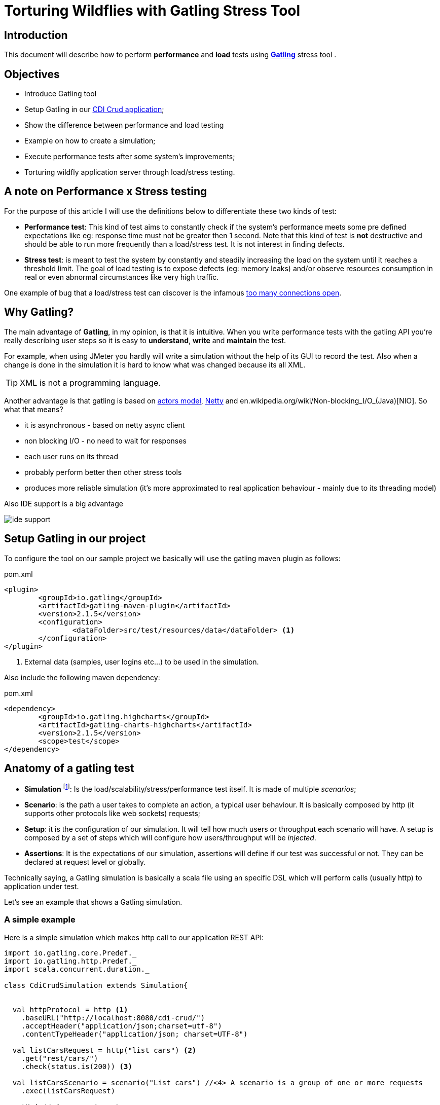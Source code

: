= Torturing Wildflies with Gatling Stress Tool

== Introduction

This document will describe how to perform *performance* and *load* tests using http://gatling.io[*Gatling*^] stress tool .

== Objectives

* Introduce Gatling tool
* Setup Gatling in our https://github.com/rmpestano/cdi-crud[CDI Crud application^];
* Show the difference between performance and load testing 
* Example on how to create a simulation;
* Execute performance tests after some system's improvements;
* Torturing wildfly application server through load/stress testing.

== A note on Performance x Stress testing
For the purpose of this article I will use the definitions below to differentiate these two kinds of test:

* *Performance test*: This kind of test aims to constantly check if the system's performance meets some pre defined expectations like eg: response time must not be greater then 1 second.
Note that this kind of test is *not* destructive and should be able to run more frequently than a load/stress test. It is not interest in finding defects.
* *Stress test*: is meant to test the system by constantly and steadily increasing the load on the system until it reaches a threshold limit.
The goal of load testing is to expose defects (eg: memory leaks) and/or observe resources consumption in real or even abnormal circumstances like very high traffic.

One example of bug that a load/stress test can discover is the infamous http://stackoverflow.com/questions/10176945/java-using-jdbc-too-many-connections[too many connections open].



== Why Gatling?
The main advantage of *Gatling*, in my opinion, is that it is intuitive. When you write performance tests with the gatling API you're really describing user steps
so it is easy to *understand*, *write* and *maintain* the test.

For example, when using JMeter you hardly will write a simulation without the help of its GUI to record the test. Also when a change is done in the simulation it is hard to know what was changed because its all XML.

TIP: XML is not a programming language.

Another advantage is that gatling is based on http://doc.akka.io/docs/akka/snapshot/scala/actors.html[actors model], http://netty.io/[Netty] and en.wikipedia.org/wiki/Non-blocking_I/O_(Java)[NIO]. So what that means?

* it is asynchronous - based on netty async client
* non blocking I/O - no need to wait for responses
* each user runs on its thread
* probably perform better then other stress tools
* produces more reliable simulation (it's more approximated to real application behaviour - mainly due to its threading model)

Also IDE support is a big advantage

image::ide-support.png[align="center"]

== Setup Gatling in our project

To configure the tool on our sample project we basically will use the gatling maven plugin as follows:

.pom.xml
----
<plugin>
	<groupId>io.gatling</groupId>
	<artifactId>gatling-maven-plugin</artifactId>
	<version>2.1.5</version>
	<configuration>
		<dataFolder>src/test/resources/data</dataFolder> <1>
	</configuration>
</plugin>
----

<1> External data (samples, user logins etc...) to be used in the simulation.

Also include the following maven dependency:

.pom.xml
----
<dependency>
	<groupId>io.gatling.highcharts</groupId>
	<artifactId>gatling-charts-highcharts</artifactId>
	<version>2.1.5</version>
	<scope>test</scope>
</dependency>
----

== Anatomy of a gatling test

* *Simulation* footnote:[_Simulation_ is the name which is usually given to performance tests because they try to simulate the application's
                     usage under real or even abnormal circumstances like e.g putting/simulating a lot of users using the app at the same time.]: Is the load/scalability/stress/performance test itself. It is made of multiple _scenarios_;
* *Scenario*: is the path a user takes to complete an action, a typical user behaviour. It is basically composed by http (it supports other protocols like web sockets) requests;
* *Setup*: it is the configuration of our simulation. It will tell how much users or throughput each scenario will have. A setup is composed by a set of steps which will configure how users/throughput will be _injected_. 
* *Assertions*: It is the expectations of our simulation, assertions will define if our test was successful or not. They can be declared at request level or globally.

Technically saying, a Gatling simulation is basically a scala file using an specific DSL which will perform calls (usually http) to application under test. 

Let's see an example that shows a Gatling simulation.

=== A simple example

Here is a simple simulation which makes http call to our application REST API:

[source, scala]
----
import io.gatling.core.Predef._
import io.gatling.http.Predef._
import scala.concurrent.duration._

class CdiCrudSimulation extends Simulation{


  val httpProtocol = http <1>
    .baseURL("http://localhost:8080/cdi-crud/")
    .acceptHeader("application/json;charset=utf-8")
    .contentTypeHeader("application/json; charset=UTF-8")

  val listCarsRequest = http("list cars") <2>
    .get("rest/cars/")
    .check(status.is(200)) <3>

  val listCarsScenario = scenario("List cars") //<4> A scenario is a group of one or more requests
    .exec(listCarsRequest)

  setUp( //<4> scenario setup
      listCarsScenario.inject(
        atOnceUsers(10),  <5>
        rampUsersPerSec(1) to (10) during(20 seconds),  <6>
        constantUsersPerSec(2) during (15 seconds))
       )
      .protocols(httpProtocol)  <7>
      .assertions( <8>
        global.successfulRequests.percent.greaterThan(95), // for all requests
        details("list cars").responseTime.mean.lessThan(50), // for specific group of requests
        details("list cars").responseTime.max.lessThan(300)
      )

}
----

<1> Template for all http requests;
<2> Stores this request in a local variable;
<3> Request assertion;
<4> Scenarios configuration
<5> Add 5 users at the same time (each on its on thread). They will fire one request (wait its response) each one.
<6> scale from 1 to 10 users during 20 seconds (one user is added on each 2 seconds. On the last second of this step 10 users will fire requests simultaneously)
<7> 2 users per second during 15 seconds (i fell quite dummy explaining this because the DSL is really *self explanatory*)
<8> this section makes assertions on all or a group of requests

NOTE: I've already talked about the https://rpestano.wordpress.com/2014/12/21/some-words-on-javaee-rest-and-swagger/[REST API under test here^]


This simulation fires a total of 150 request in 34 seconds, here is the console output:

----
================================================================================
---- Global Information --------------------------------------------------------
> request count                                        150 (OK=150    KO=0     )
> min response time                                      8 (OK=8      KO=-     )
> max response time                                     38 (OK=38     KO=-     )
> mean response time                                    21 (OK=21     KO=-     )
> std deviation                                          5 (OK=5      KO=-     )
> response time 50th percentile                         22 (OK=22     KO=-     )
> response time 75th percentile                         24 (OK=24     KO=-     )
> mean requests/sec                                  4.343 (OK=4.343  KO=-     )
---- Response Time Distribution ------------------------------------------------
> t < 800 ms                                           150 (100%)
> 800 ms < t < 1200 ms                                   0 (  0%)
> t > 1200 ms                                            0 (  0%)
> failed                                                 0 (  0%)
================================================================================

Reports generated in 0s.
Please open the following file: /home/pestano/projects/cdi-crud/target/gatling/results/cdicrudsimulation-1430707109729/index.html
Global: percentage of successful requests is greater than 95 : true
list cars: mean of response time is less than 50 : true
list cars: max of response time is less than 300 : true
----

So here are the steps execution order:

. *atOnceUsers(10)*: 10 users execute the scenario at the same time and "go away". As the scenario has only one http rest (list cars) we end up with 10 request till now;
. *rampUsersPerSec(1) to (10) during(20 seconds)*: in this next step the simulation adds 1 users on every 2 seconds during 20 seconds. From _moment_ 1 sec to 2 sec the first user fires two requests then another user is added.
from _moment_ 2 sec to 4 sec these 2 users fires 4 request, from second 4 to 6 we have 3 users (3 req per sec x 2 sec = 6) which leads to 6 req and so on, this is actually an http://en.wikipedia.org/wiki/Arithmetic_progression[arithmetic progression]. At the end of this step we have more 110 requests
. *constantUsersPerSec(2) during (15 seconds)*: here we have 2 requests per second (because we have only one request on this scenario x 2 users) during 15 seconds = 30 req.

So at the end of the 3 steps we have 150 requests.

And here are some graphical reports generated by Gatling which illustrates this execution:

|====

| image:simple-simulation01.png[400,300,link="https://www.flickr.com/photos/131177342@N02/17155121117/",window="_blank"] | image:simple-simulation03.png[400,300,,link="https://www.flickr.com/photos/131177342@N02/17175013220/",window="_blank"]

| image:simple-simulation02.png[400,300,link="https://www.flickr.com/photos/131177342@N02/16740080194/",window="_blank"] | image:simple-simulation04.png[400,300,link="https://www.flickr.com/photos/131177342@N02/16742318423/",window="_blank"]

| image:simple-simulation-detail01.png[400,300,link="https://www.flickr.com/photos/131177342@N02/17362231561/",window="_blank"] | image:simple-simulation03.png[400,300,link="https://www.flickr.com/photos/131177342@N02/17175012290/",window="_blank"]

| image:simple-simulation-detail02.png[400,300,link="https://www.flickr.com/photos/131177342@N02/17176369579/",window="_blank"] | image:simple-simulation04.png[400,300,link="https://www.flickr.com/photos/131177342@N02/17175011950/",window="_blank"]

|====

== Torturing Wildflies
Now the section that entitles this post, *Wildflies* is meant to be the plural of http://wildfly.org[WildflyAS] which will be the target of our simulation. 

NOTE: The simulation was enhanced with more http calls to the rest API and also requests to the web application (which has only one page). It can be https://github.com/rmpestano/cdi-crud/blob/master/src/test/scala/com/cdi/crud/perf/CdiCrudSimulation.scala[found here].

IMPORTANT: I will run the simulation and the application (the one deployed on Wildfly) on the same machine. This is *NOT ideal* cause both will compete for resources (CPU and memory) but is what I have at the moment and also simpler to show the concepts. 

=== Software and harware 

* Ubuntu 14.04/amd64;
* Java 8u40;
* Wildfly 9.0.0CR1;
* The application under test uses JavaEE7 stack, more https://github.com/rmpestano/cdi-crud[details here]; 
* CPU i7-2670QM 
* 8GB RAM

=== Performance tests

As described earlier, this kind of test must be able to be executed frequently so it can catch changes in our code that _possible_ degrades the system performance.

It must not be destructive and IMO should execute on every significative change, for example it could be part of a http://search.maven.org/[continuous delivery pipeline].

NOTE: Jenkins has a https://wiki.jenkins-ci.org/display/JENKINS/Gatling+Plugin[Gatling plugin]).

In following sub-sections we are going to make changes to our code and infrastructure (Wildfly) and run the simulation to see if the change was good or not. 

==== First execution

Here is the result of a execution without changes to the code:

TODO link reports online (eg flickr)

==== Adding server cache to REST endpoints

==== Asynchronous REST Responses 

==== Wildfly on mode domain

==== HTTP2 enabled on wildfly

=== Load tests

Now that we have improved the application, its time to see how it behaves on very high traffic and see how much of load it supports.

For load/scalability tests we will take another approach. We will perform the simulation over a longer period (eg:30 min) and will increase users/requests slowly. At the same time we will attach a profiler and analyze resource consumption like memory, garbage collection, CPU usage, threads etc...




== References
. http://pt.slideshare.net/swapnilvkotwal/gatling